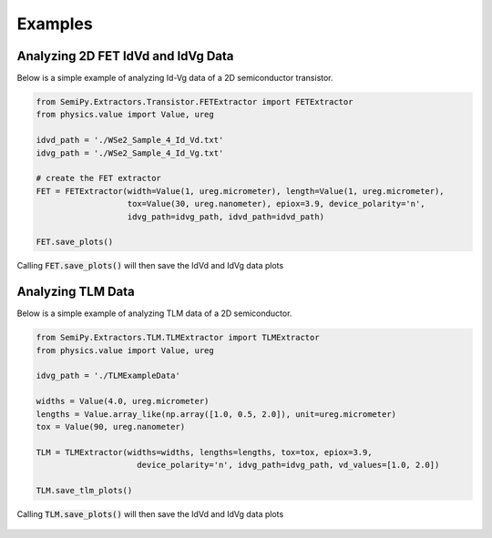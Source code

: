 .. SemiPy documentation master file, created by
   sphinx-quickstart on Mon Mar  2 12:01:25 2020.
   You can adapt this file completely to your liking, but it should at least
   contain the root `toctree` directive.

==========
 Examples
==========

Analyzing 2D FET IdVd and IdVg Data
-----------------------------------

Below is a simple example of analyzing Id-Vg data of a 2D semiconductor transistor.

.. code-block:: python

   from SemiPy.Extractors.Transistor.FETExtractor import FETExtractor
   from physics.value import Value, ureg

   idvd_path = './WSe2_Sample_4_Id_Vd.txt'
   idvg_path = './WSe2_Sample_4_Id_Vg.txt'

   # create the FET extractor
   FET = FETExtractor(width=Value(1, ureg.micrometer), length=Value(1, ureg.micrometer),
                      tox=Value(30, ureg.nanometer), epiox=3.9, device_polarity='n',
                      idvg_path=idvg_path, idvd_path=idvd_path)

   FET.save_plots()

Calling :code:`FET.save_plots()` will then save the IdVd and IdVg data plots

.. figure:: IdVd_plot.svg

.. figure:: IdVg_plot.svg

.. csv-table:: Extracted FET Properties
   :file: basedevice.csv
   :header-rows: 1


Analyzing TLM Data
------------------

Below is a simple example of analyzing TLM data of a 2D semiconductor.

.. code-block:: python

   from SemiPy.Extractors.TLM.TLMExtractor import TLMExtractor
   from physics.value import Value, ureg

   idvg_path = './TLMExampleData'

   widths = Value(4.0, ureg.micrometer)
   lengths = Value.array_like(np.array([1.0, 0.5, 2.0]), unit=ureg.micrometer)
   tox = Value(90, ureg.nanometer)

   TLM = TLMExtractor(widths=widths, lengths=lengths, tox=tox, epiox=3.9,
                        device_polarity='n', idvg_path=idvg_path, vd_values=[1.0, 2.0])

   TLM.save_tlm_plots()

Calling :code:`TLM.save_plots()` will then save the IdVd and IdVg data plots

.. figure:: r_at_vd_1.0.svg

.. figure:: rc_at_vd_1.0.svg

.. figure:: rsheet_at_vd_1.0.svg
